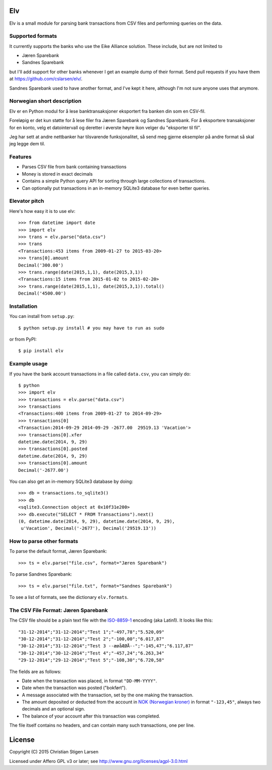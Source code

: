Elv
===

.. image:: https://pypip.in/wheel/elv/badge.svg
    :target: https://pypi.python.org/pypi/elv/
    :alt: Wheel Status

Elv is a small module for parsing bank transactions from CSV files and
performing queries on the data.

Supported formats
-----------------

It currently supports the banks who use the Eike Alliance solution.
These include, but are not limited to

- Jæren Sparebank
- Sandnes Sparebank

but I'll add support for other banks whenever I get an example dump of their
format.  Send pull requests if you have them at
https://github.com/cslarsen/elv/.

Sandnes Sparebank used to have another format, and I've kept it here, although
I'm not sure anyone uses that anymore.

Norwegian short description
---------------------------

Elv er en Python modul for å lese banktransaksjoner eksportert fra
banken din som en CSV-fil.

Foreløpig er det kun støtte for å lese filer fra Jæren Sparebank og Sandnes
Sparebank. For å eksportere transaksjoner for en konto, velg et datointervall
og deretter i øverste høyre ikon velger du "eksporter til fil".

Jeg har sett at andre nettbanker har tilsvarende funksjonalitet, så send meg
gjerne eksempler på andre format så skal jeg legge dem til.

Features
--------

- Parses CSV file from bank containing transactions

- Money is stored in exact decimals

- Contains a simple Python query API for sorting through large collections of
  transactions.

- Can optionally put transactions in an in-memory SQLite3 database for even
  better queries.


Elevator pitch
--------------

Here's how easy it is to use elv::

  >>> from datetime import date
  >>> import elv
  >>> trans = elv.parse("data.csv")
  >>> trans
  <Transactions:453 items from 2009-01-27 to 2015-03-20>
  >>> trans[0].amount
  Decimal('300.00')
  >>> trans.range(date(2015,1,1), date(2015,3,1))
  <Transactions:15 items from 2015-01-02 to 2015-02-20>
  >>> trans.range(date(2015,1,1), date(2015,3,1)).total()
  Decimal('4500.00')

Installation
------------

You can install from ``setup.py``::

  $ python setup.py install # you may have to run as sudo

or from PyPI::

  $ pip install elv

Example usage
-------------

If you have the bank account transactions in a file called ``data.csv``, you
can simply do::

  $ python
  >>> import elv
  >>> transactions = elv.parse("data.csv")
  >>> transactions
  <Transactions:400 items from 2009-01-27 to 2014-09-29>
  >>> transactions[0]
  <Transaction:2014-09-29 2014-09-29 -2677.00  29519.13 'Vacation'>
  >>> transactions[0].xfer
  datetime.date(2014, 9, 29)
  >>> transactions[0].posted
  datetime.date(2014, 9, 29)
  >>> transactions[0].amount
  Decimal('-2677.00')

You can also get an in-memory SQLite3 database by doing::

  >>> db = transactions.to_sqlite3()
  >>> db
  <sqlite3.Connection object at 0x10f31e200>
  >>> db.execute("SELECT * FROM Transactions").next()
  (0, datetime.date(2014, 9, 29), datetime.date(2014, 9, 29),
   u'Vacation', Decimal('-2677'), Decimal('29519.13'))

How to parse other formats
--------------------------

To parse the default format, Jæren Sparebank::

  >>> ts = elv.parse("file.csv", format="Jæren Sparebank")

To parse Sandnes Sparebank::

  >>> ts = elv.parse("file.txt", format="Sandnes Sparebank")

To see a list of formats, see the dictionary ``elv.formats``.

The CSV File Format: Jæren Sparebank
------------------------------------

The CSV file should be a plain text file with the
`ISO-8859-1 <https://en.wikipedia.org/wiki/ISO/IEC_8859-1>`__ encoding
(aka Latin1). It looks like this:

::

  "31-12-2014";"31-12-2014";"Test 1";"-497,78";"5.520,09"
  "30-12-2014";"31-12-2014";"Test 2";"-100,00";"6.017,87"
  "30-12-2014";"31-12-2014";"Test 3 --æøåÆØÅ--";"-145,47";"6.117,87"
  "30-12-2014";"30-12-2014";"Test 4";"-457,24";"6.263,34"
  "29-12-2014";"29-12-2014";"Test 5";"-108,30";"6.720,58"

The fields are as follows:

-  Date when the transaction was placed, in format ``"DD-MM-YYYY"``.

-  Date when the transaction was posted ("bokført").

-  A message associated with the transaction, set by the one making the
   transaction.

-  The amount deposited or deducted from the account in `NOK (Norwegian
   kroner) <https://en.wikipedia.org/wiki/Norwegian_krone>`__ in format
   ``"-123,45"``, always two decimals and an optional sign.

-  The balance of your account after this transaction was completed.

The file itself contains no headers, and can contain many such
transactions, one per line.

License
=======

Copyright (C) 2015 Christian Stigen Larsen

Licensed under Affero GPL v3 or later; see
http://www.gnu.org/licenses/agpl-3.0.html

